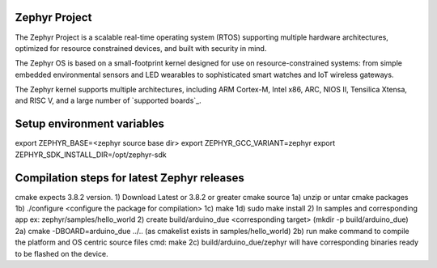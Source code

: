 Zephyr Project
##############

.. raw:: html

   <a href="https://bestpractices.coreinfrastructure.org/projects/74"><img
   src="https://bestpractices.coreinfrastructure.org/projects/74/badge"></a>
   <img
   src="https://api.shippable.com/projects/58ffb2b8baa5e307002e1d79/badge?branch=master">


The Zephyr Project is a scalable real-time operating system (RTOS) supporting
multiple hardware architectures, optimized for resource constrained devices,
and built with security in mind.

The Zephyr OS is based on a small-footprint kernel designed for use on
resource-constrained systems: from simple embedded environmental sensors and
LED wearables to sophisticated smart watches and IoT wireless gateways.

The Zephyr kernel supports multiple architectures, including ARM Cortex-M,
Intel x86, ARC, NIOS II, Tensilica Xtensa, and RISC V, and a large number of
`supported boards`_.

.. below included in doc/introduction/introduction.rst

.. start_include_here

Setup environment variables
###########################

export ZEPHYR_BASE=<zephyr source base dir>
export ZEPHYR_GCC_VARIANT=zephyr
export ZEPHYR_SDK_INSTALL_DIR=/opt/zephyr-sdk


Compilation steps for latest Zephyr releases
############################################

cmake expects 3.8.2 version.
1) Download Latest or 3.8.2 or greater cmake source
1a) unzip or untar cmake packages
1b) ./configure <configure the package for compilation>
1c) make
1d) sudo make install
2) In samples and corresponding app ex: zephyr/samples/hello_world
2) create build/arduino_due <corresponding target> (mkdir -p build/arduino_due)
2a) cmake -DBOARD=arduino_due ../.. (as cmakelist exists in samples/hello_world)
2b) run make command to compile the platform and OS centric source files cmd: make
2c) build/arduino_due/zephyr will have corresponding binaries ready to be flashed on the device.
